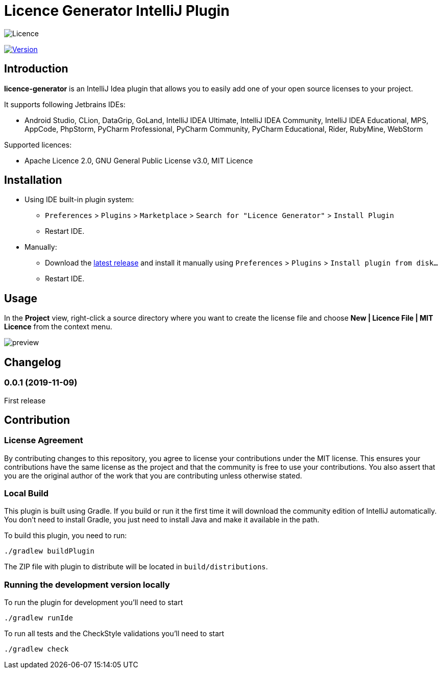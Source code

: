 = Licence Generator IntelliJ Plugin

// Attributes
:imagesdir: src/main/resources/images

:licence-badge: https://img.shields.io/github/license/fatihbozik/licence-generator-intellij-plugin
:licence-file: https://github.com/FatihBozik/licence-generator-intellij-plugin/blob/master/LICENCE.adoc

:version-badge: https://img.shields.io/jetbrains/plugin/v/13305-licence-generator
:plugin-page: https://plugins.jetbrains.com/plugin/13305-licence-generator/

image:{licence-badge}[Licence, {licence-file}]

image:{version-badge}[Version, link={plugin-page}]

== Introduction

**licence-generator** is an IntelliJ Idea plugin that allows you to easily add one of your open source licenses to your project.

It supports following Jetbrains IDEs:

* Android Studio, CLion, DataGrip, GoLand, IntelliJ IDEA Ultimate, IntelliJ IDEA Community, IntelliJ IDEA Educational, MPS, AppCode, PhpStorm, PyCharm Professional, PyCharm Community, PyCharm Educational, Rider, RubyMine, WebStorm

Supported licences:

* Apache Licence 2.0, GNU General Public License v3.0, MIT Licence

== Installation

* Using IDE built-in plugin system:

- `Preferences` > `Plugins` > `Marketplace` > `Search for "Licence Generator"` > `Install Plugin`
- Restart IDE.

* Manually:

- Download the https://github.com/FatihBozik/licence-generator-intellij-plugin/releases/latest[latest release] and install it manually using `Preferences` > `Plugins` > `Install plugin from disk...`
- Restart IDE.

== Usage

In the *Project* view, right-click a source directory where you want to create the license file and choose *New | Licence File | MIT Licence* from the context menu.

image::preview.png[scaledwidth=30%]

== Changelog

// tag::compact[]
=== 0.0.1 (2019-11-09)

First release
// end::compact[]

== Contribution

=== License Agreement

By contributing changes to this repository, you agree to license your contributions under the MIT license.
This ensures your contributions have the same license as the project and that the community is free to use your contributions.
You also assert that you are the original author of the work that you are contributing unless otherwise stated.

=== Local Build

This plugin is built using Gradle.
If you build or run it the first time it will download the community edition of IntelliJ automatically.
You don’t need to install Gradle, you just need to install Java and make it available in the path.

To build this plugin, you need to run:

[source,bash]
----
./gradlew buildPlugin
----

The ZIP file with plugin to distribute will be located in `build/distributions`.

=== Running the development version locally

To run the plugin for development you’ll need to start

[source,bash]
----
./gradlew runIde
----

To run all tests and the CheckStyle validations you’ll need to start

[source,bash]
----
./gradlew check
----


